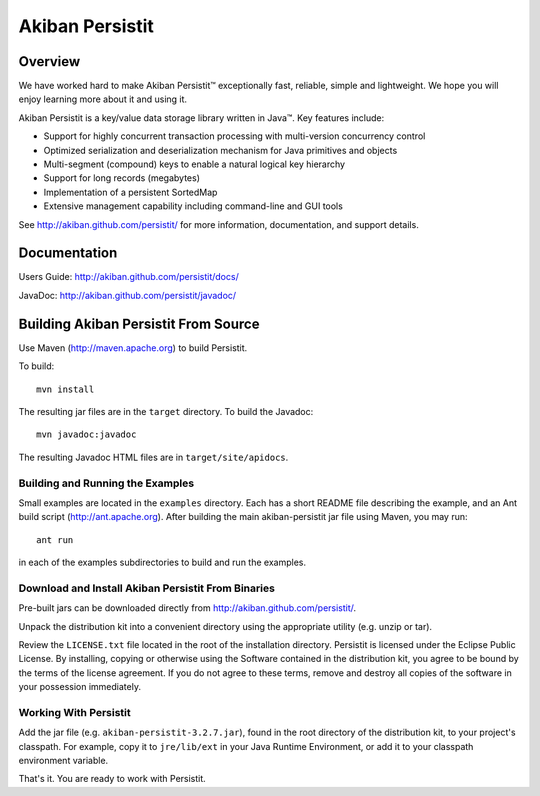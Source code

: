 ************************************
Akiban Persistit
************************************

Overview
========
We have worked hard to make Akiban Persistit™ exceptionally fast, reliable, simple and lightweight. We hope you will enjoy learning more about it and using it.

Akiban Persistit is a key/value data storage library written in Java™. Key features include:

- Support for highly concurrent transaction processing with multi-version concurrency control
- Optimized serialization and deserialization mechanism for Java primitives and objects
- Multi-segment (compound) keys to enable a natural logical key hierarchy
- Support for long records (megabytes)
- Implementation of a persistent SortedMap
- Extensive management capability including command-line and GUI tools

See http://akiban.github.com/persistit/ for more information, documentation, and support details.

Documentation
=============
Users Guide: http://akiban.github.com/persistit/docs/

JavaDoc: http://akiban.github.com/persistit/javadoc/

Building Akiban Persistit From Source
=====================================
Use Maven (http://maven.apache.org) to build Persistit.

To build::

  mvn install

The resulting jar files are in the ``target`` directory. To build the Javadoc::

  mvn javadoc:javadoc

The resulting Javadoc HTML files are in ``target/site/apidocs``.

Building and Running the Examples
---------------------------------

Small examples are located in the ``examples`` directory. Each has a short README file describing the example, and an Ant build script (http://ant.apache.org). After building the main akiban-persistit jar file using Maven, you may run::

  ant run

in each of the examples subdirectories to build and run the examples.


Download and Install Akiban Persistit From Binaries
---------------------------------------------------

Pre-built jars can be downloaded directly from http://akiban.github.com/persistit/.

Unpack the distribution kit into a convenient directory using the appropriate utility (e.g. unzip or tar).

Review the ``LICENSE.txt`` file located in the root of the installation directory. Persistit is licensed under the Eclipse Public License. By installing, copying or otherwise using the Software contained in the distribution kit, you agree to be bound by the terms of the license agreement. If you do not agree to these terms, remove and destroy all copies of the software in your possession immediately.

Working With Persistit
----------------------

Add the jar file (e.g. ``akiban-persistit-3.2.7.jar``), found in the root directory of the distribution kit, to your project's classpath. For example, copy it to ``jre/lib/ext`` in your Java Runtime Environment, or add it to your classpath environment variable. 

That's it. You are ready to work with Persistit.
